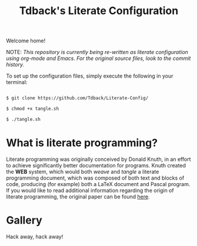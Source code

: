 #+TITLE:Tdback's Literate Configuration

Welcome home!

NOTE: /This repository is currently being re-written as literate configuration using org-mode and Emacs. For the original source files, look to the commit history./

To set up the configuration files, simply execute the following in your terminal:

#+begin_src bash 

  $ git clone https://github.com/Tdback/Literate-Config/

  $ chmod +x tangle.sh

  $ ./tangle.sh

#+end_src

* What is literate programming?

Literate programming was originally conceived by Donald Knuth, in an effort to achieve significantly better documentation for programs. Knuth created the *WEB* system, which would both /weave/ and /tangle/ a literate programming document, which was composed of both text and blocks of code, producing (for example) both a LaTeX document and Pascal program. If you would like to read additional information regarding the origin of literate programming, the original paper can be found [[http://www.literateprogramming.com/knuthweb.pdf][here]].

* Gallery

[[./images/desktop.png]]


Hack away, hack away!
